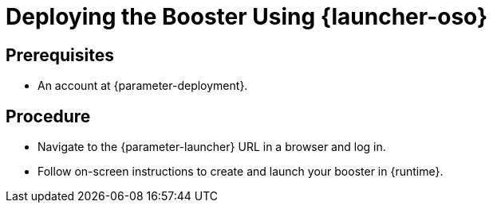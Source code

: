 // This is a parameterized module. Parameters used:
//
//   parameter-openshiftlocal: A local OpenShift installation is used, so a URL is required for proceeding.
//   parameter-deployment: A string containing the deployment to use, possibly in the form of a link
//   parameter-launcher: url for launcher
//   context: context of usage, e.g. "osl", "oso", "ocp", "rest-api", etc. This can also be a composite, e.g. "rest-api-oso"
//   runtime: runtime used.
//
// Rationale: This procedure is identical in all deployments

[id='deploying-the-booster-using-launcher-oso_{context}']
= Deploying the Booster Using {launcher-oso}

[discrete]
== Prerequisites
* An account at {parameter-deployment}.

[discrete]
== Procedure

* Navigate to the {parameter-launcher} URL in a browser and log in.
* Follow on-screen instructions to create and launch your booster in {runtime}.

